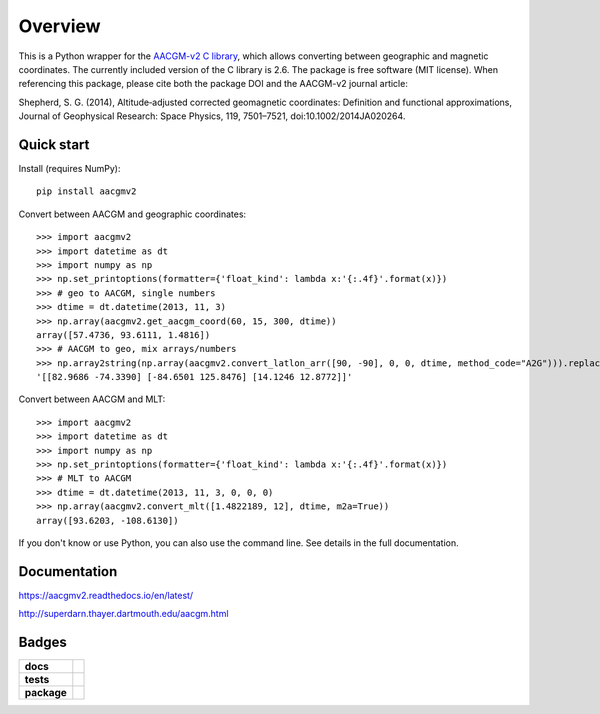 ========
Overview
========

|docs| |version| |doi|

This is a Python wrapper for the `AACGM-v2 C library
<http://superdarn.thayer.dartmouth.edu/aacgm.html>`_, which allows
converting between geographic and magnetic coordinates. The currently included
version of the C library is 2.6.  The package is free software
(MIT license).  When referencing this package, please cite both the package DOI
and the AACGM-v2 journal article:

Shepherd, S. G. (2014), Altitude‐adjusted corrected geomagnetic coordinates:
Definition and functional approximations, Journal of Geophysical Research:
Space Physics, 119, 7501–7521, doi:10.1002/2014JA020264.

Quick start
===========

Install (requires NumPy)::

    pip install aacgmv2

Convert between AACGM and geographic coordinates::

    >>> import aacgmv2
    >>> import datetime as dt
    >>> import numpy as np
    >>> np.set_printoptions(formatter={'float_kind': lambda x:'{:.4f}'.format(x)})
    >>> # geo to AACGM, single numbers
    >>> dtime = dt.datetime(2013, 11, 3)
    >>> np.array(aacgmv2.get_aacgm_coord(60, 15, 300, dtime))
    array([57.4736, 93.6111, 1.4816])
    >>> # AACGM to geo, mix arrays/numbers
    >>> np.array2string(np.array(aacgmv2.convert_latlon_arr([90, -90], 0, 0, dtime, method_code="A2G"))).replace('\n', '')
    '[[82.9686 -74.3390] [-84.6501 125.8476] [14.1246 12.8772]]'

Convert between AACGM and MLT::

    >>> import aacgmv2
    >>> import datetime as dt
    >>> import numpy as np
    >>> np.set_printoptions(formatter={'float_kind': lambda x:'{:.4f}'.format(x)})
    >>> # MLT to AACGM
    >>> dtime = dt.datetime(2013, 11, 3, 0, 0, 0)
    >>> np.array(aacgmv2.convert_mlt([1.4822189, 12], dtime, m2a=True))
    array([93.6203, -108.6130])

If you don't know or use Python, you can also use the command line. See details
in the full documentation.

Documentation
=============

https://aacgmv2.readthedocs.io/en/latest/

http://superdarn.thayer.dartmouth.edu/aacgm.html

Badges
======

.. list-table::
    :stub-columns: 1

    * - docs
      - |docs|
    * - tests
      - | |travis| |appveyor| |requires|
        | |codeclimate| |scrutinizer| |codacy| |coveralls|
    * - package
      - | |version| |supported-versions|
        | |wheel| |supported-implementations|

.. |docs| image:: https://readthedocs.org/projects/aacgmv2/badge/?version=stable&style=flat
    :target: https://readthedocs.org/projects/aacgmv2
    :alt: Documentation Status

.. |travis| image:: https://api.travis-ci.org/aburrell/aacgmv2.svg?branch=master
    :alt: Travis-CI Build Status
    :target: https://travis-ci.org/github/aburrell/aacgmv2

.. |appveyor| image:: https://ci.appveyor.com/api/projects/status/github/aburrell/aacgmv2?branch=master&svg=true
    :alt: AppVeyor Build Status
    :target: https://ci.appveyor.com/project/aburrell/aacgmv2

.. |requires| image:: https://requires.io/github/aburrell/aacgmv2/requirements.svg?branch=master
    :alt: Requirements Status
    :target: https://requires.io/github/aburrell/aacgmv2/requirements/?branch=master

.. |coveralls| image:: https://coveralls.io/repos/github/aburrell/aacgmv2/badge.svg
    :alt: Coverage Status (Coveralls)
    :target: https://coveralls.io/github/aburrell/aacgmv2

.. |codecov| image:: https://codecov.io/github/aburrell/aacgmv2/coverage.svg?branch=master
    :alt: Coverage Status (CodeCov)
    :target: https://codecov.io/github/aburrell/aacgmv2

.. |codacy| image:: https://api.codacy.com/project/badge/Grade/b64ee44194f148f5bdb0f00c7cf16ab8
    :alt: Codacy Code Quality Status
    :target: https://app.codacy.com/manual/aburrell/aacgmv2/dashboard

.. |codeclimate| image:: https://api.codeclimate.com/v1/badges/91f5a91bf3d9ba90cb57/maintainability.svg
   :target: https://codeclimate.com/github/aburrell/aacgmv2
   :alt: CodeClimate Quality Status

.. |version| image:: https://img.shields.io/pypi/v/aacgmv2.svg?style=flat
    :alt: PyPI Package latest release
    :target: https://pypi.org/project/aacgmv2/

.. |downloads| image:: https://img.shields.io/pypi/dm/aacgmv2.svg?style=flat
    :alt: PyPI Package monthly downloads
    :target: https://pypi.org/project/aacgmv2/

.. |wheel| image:: https://img.shields.io/pypi/wheel/aacgmv2.svg?style=flat
    :alt: PyPI Wheel
    :target: https://pypi.org/project/aacgmv2/

.. |supported-versions| image:: https://img.shields.io/pypi/pyversions/aacgmv2.svg?style=flat
    :alt: Supported versions
    :target: https://pypi.org/project/aacgmv2/

.. |supported-implementations| image:: https://img.shields.io/pypi/implementation/aacgmv2.svg?style=flat
    :alt: Supported implementations
    :target: https://pypi.org/project/aacgmv2/

.. |scrutinizer| image:: https://img.shields.io/scrutinizer/quality/g/aburrell/aacgmv2/master.svg?style=flat
    :alt: Scrutinizer Status
    :target: https://scrutinizer-ci.com/g/aburrell/aacgmv2/

.. |doi| image:: https://zenodo.org/badge/doi/10.5281/zenodo.3598705.svg
   :alt: DOI
   :target: https://zenodo.org/record/3598705
